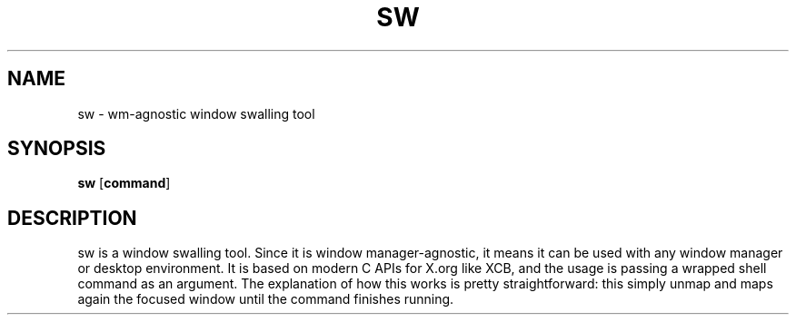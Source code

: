 .TH SW 1 sw\-VERSION
.SH NAME
sw - wm-agnostic window swalling tool
.SH SYNOPSIS
.B sw
.RB [ command ]
.SH DESCRIPTION
sw is a window swalling tool. Since it is window manager-agnostic,
it means it can be used with any window manager or desktop environment. It is based on modern C APIs for X.org like XCB, and the usage is passing a wrapped shell command as an argument. The explanation of how this works is pretty straightforward: this simply unmap and maps again the focused window until the command finishes running.

